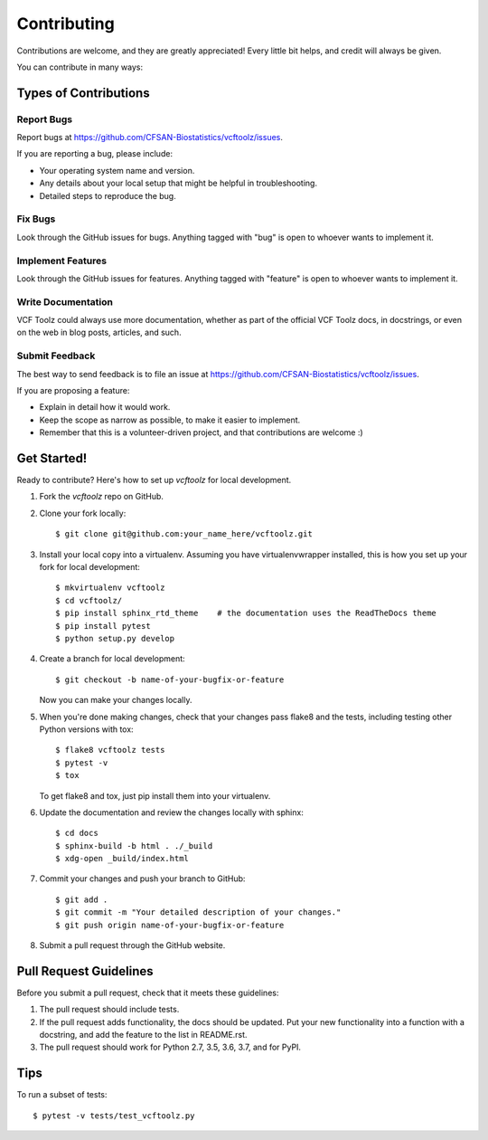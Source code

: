 ============
Contributing
============

.. highlight:: bash

Contributions are welcome, and they are greatly appreciated! Every
little bit helps, and credit will always be given.

You can contribute in many ways:

Types of Contributions
----------------------

Report Bugs
~~~~~~~~~~~

Report bugs at https://github.com/CFSAN-Biostatistics/vcftoolz/issues.

If you are reporting a bug, please include:

* Your operating system name and version.
* Any details about your local setup that might be helpful in troubleshooting.
* Detailed steps to reproduce the bug.

Fix Bugs
~~~~~~~~

Look through the GitHub issues for bugs. Anything tagged with "bug"
is open to whoever wants to implement it.

Implement Features
~~~~~~~~~~~~~~~~~~

Look through the GitHub issues for features. Anything tagged with "feature"
is open to whoever wants to implement it.

Write Documentation
~~~~~~~~~~~~~~~~~~~

VCF Toolz could always use more documentation, whether as part of the
official VCF Toolz docs, in docstrings, or even on the web in blog posts,
articles, and such.

Submit Feedback
~~~~~~~~~~~~~~~

The best way to send feedback is to file an issue at https://github.com/CFSAN-Biostatistics/vcftoolz/issues.

If you are proposing a feature:

* Explain in detail how it would work.
* Keep the scope as narrow as possible, to make it easier to implement.
* Remember that this is a volunteer-driven project, and that contributions
  are welcome :)

Get Started!
------------

Ready to contribute? Here's how to set up `vcftoolz` for local development.

1. Fork the `vcftoolz` repo on GitHub.
2. Clone your fork locally::

    $ git clone git@github.com:your_name_here/vcftoolz.git

3. Install your local copy into a virtualenv. Assuming you have virtualenvwrapper installed, this is how you set up your fork for local development::

    $ mkvirtualenv vcftoolz
    $ cd vcftoolz/
    $ pip install sphinx_rtd_theme    # the documentation uses the ReadTheDocs theme
    $ pip install pytest
    $ python setup.py develop

4. Create a branch for local development::

    $ git checkout -b name-of-your-bugfix-or-feature

   Now you can make your changes locally.

5. When you're done making changes, check that your changes pass flake8 and the tests, including testing other Python versions with tox::

    $ flake8 vcftoolz tests
    $ pytest -v
    $ tox

   To get flake8 and tox, just pip install them into your virtualenv.

6. Update the documentation and review the changes locally with sphinx::

    $ cd docs
    $ sphinx-build -b html . ./_build
    $ xdg-open _build/index.html

7. Commit your changes and push your branch to GitHub::

    $ git add .
    $ git commit -m "Your detailed description of your changes."
    $ git push origin name-of-your-bugfix-or-feature

8. Submit a pull request through the GitHub website.

Pull Request Guidelines
-----------------------

Before you submit a pull request, check that it meets these guidelines:

1. The pull request should include tests.
2. If the pull request adds functionality, the docs should be updated. Put
   your new functionality into a function with a docstring, and add the
   feature to the list in README.rst.
3. The pull request should work for Python 2.7, 3.5, 3.6, 3.7, and for PyPI.

Tips
----

To run a subset of tests::

    $ pytest -v tests/test_vcftoolz.py
